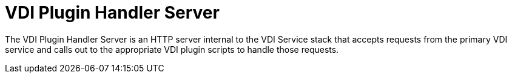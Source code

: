= VDI Plugin Handler Server

The VDI Plugin Handler Server is an HTTP server internal to the VDI Service
stack that accepts requests from the primary VDI service and calls out to the
appropriate VDI plugin scripts to handle those requests.

